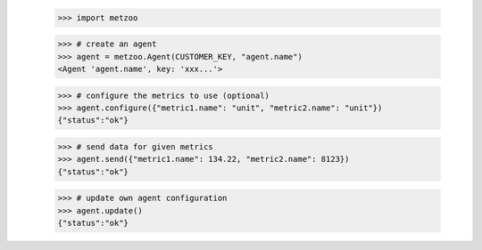     >>> import metzoo

    >>> # create an agent
    >>> agent = metzoo.Agent(CUSTOMER_KEY, "agent.name")
    <Agent 'agent.name', key: 'xxx...'>

    >>> # configure the metrics to use (optional)
    >>> agent.configure({"metric1.name": "unit", "metric2.name": "unit"})
    {"status":"ok"}

    >>> # send data for given metrics
    >>> agent.send({"metric1.name": 134.22, "metric2.name": 8123})
    {"status":"ok"}

    >>> # update own agent configuration
    >>> agent.update()
    {"status":"ok"}
